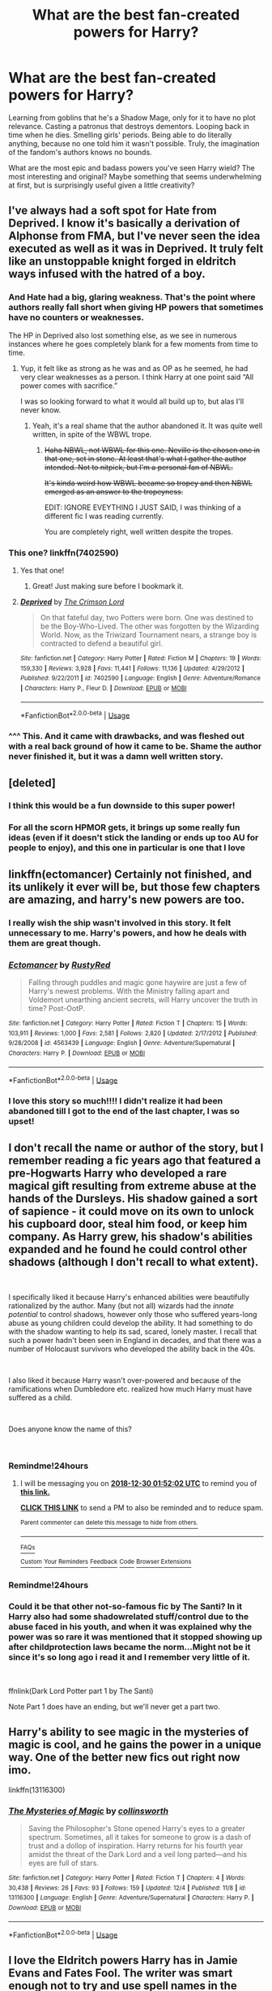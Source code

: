 #+TITLE: What are the best fan-created powers for Harry?

* What are the best fan-created powers for Harry?
:PROPERTIES:
:Author: rek-lama
:Score: 74
:DateUnix: 1546019036.0
:DateShort: 2018-Dec-28
:FlairText: Discussion
:END:
Learning from goblins that he's a Shadow Mage, only for it to have no plot relevance. Casting a patronus that destroys dementors. Looping back in time when he dies. Smelling girls' periods. Being able to do literally anything, because no one told him it wasn't possible. Truly, the imagination of the fandom's authors knows no bounds.

What are the most epic and badass powers you've seen Harry wield? The most interesting and original? Maybe something that seems underwhelming at first, but is surprisingly useful given a little creativity?


** I've always had a soft spot for Hate from Deprived. I know it's basically a derivation of Alphonse from FMA, but I've never seen the idea executed as well as it was in Deprived. It truly felt like an unstoppable knight forged in eldritch ways infused with the hatred of a boy.
:PROPERTIES:
:Author: ladrlee
:Score: 43
:DateUnix: 1546028716.0
:DateShort: 2018-Dec-28
:END:

*** And Hate had a big, glaring weakness. That's the point where authors really fall short when giving HP powers that sometimes have no counters or weaknesses.

The HP in Deprived also lost something else, as we see in numerous instances where he goes completely blank for a few moments from time to time.
:PROPERTIES:
:Author: avittamboy
:Score: 22
:DateUnix: 1546034703.0
:DateShort: 2018-Dec-29
:END:

**** Yup, it felt like as strong as he was and as OP as he seemed, he had very clear weaknesses as a person. I think Harry at one point said “All power comes with sacrifice.”

I was so looking forward to what it would all build up to, but alas I'll never know.
:PROPERTIES:
:Author: ladrlee
:Score: 17
:DateUnix: 1546035462.0
:DateShort: 2018-Dec-29
:END:

***** Yeah, it's a real shame that the author abandoned it. It was quite well written, in spite of the WBWL trope.
:PROPERTIES:
:Author: avittamboy
:Score: 10
:DateUnix: 1546035775.0
:DateShort: 2018-Dec-29
:END:

****** +Haha NBWL, not WBWL for this one. Neville is the chosen one in that one, set in stone. At least that's what I gather the author intended. Not to nitpick, but I'm a personal fan of NBWL.+

+It's kinda weird how WBWL became so tropey and then NBWL emerged as an answer to the tropeyness.+

EDIT: IGNORE EVEYTHING I JUST SAID, I was thinking of a different fic I was reading currently.

You are completely right, well written despite the tropes.
:PROPERTIES:
:Author: ladrlee
:Score: 7
:DateUnix: 1546036826.0
:DateShort: 2018-Dec-29
:END:


*** This one? linkffn(7402590)
:PROPERTIES:
:Author: elemonated
:Score: 7
:DateUnix: 1546038281.0
:DateShort: 2018-Dec-29
:END:

**** Yes that one!
:PROPERTIES:
:Author: ladrlee
:Score: 5
:DateUnix: 1546040608.0
:DateShort: 2018-Dec-29
:END:

***** Great! Just making sure before I bookmark it.
:PROPERTIES:
:Author: elemonated
:Score: 3
:DateUnix: 1546040973.0
:DateShort: 2018-Dec-29
:END:


**** [[https://www.fanfiction.net/s/7402590/1/][*/Deprived/*]] by [[https://www.fanfiction.net/u/3269586/The-Crimson-Lord][/The Crimson Lord/]]

#+begin_quote
  On that fateful day, two Potters were born. One was destined to be the Boy-Who-Lived. The other was forgotten by the Wizarding World. Now, as the Triwizard Tournament nears, a strange boy is contracted to defend a beautiful girl.
#+end_quote

^{/Site/:} ^{fanfiction.net} ^{*|*} ^{/Category/:} ^{Harry} ^{Potter} ^{*|*} ^{/Rated/:} ^{Fiction} ^{M} ^{*|*} ^{/Chapters/:} ^{19} ^{*|*} ^{/Words/:} ^{159,330} ^{*|*} ^{/Reviews/:} ^{3,928} ^{*|*} ^{/Favs/:} ^{11,441} ^{*|*} ^{/Follows/:} ^{11,136} ^{*|*} ^{/Updated/:} ^{4/29/2012} ^{*|*} ^{/Published/:} ^{9/22/2011} ^{*|*} ^{/id/:} ^{7402590} ^{*|*} ^{/Language/:} ^{English} ^{*|*} ^{/Genre/:} ^{Adventure/Romance} ^{*|*} ^{/Characters/:} ^{Harry} ^{P.,} ^{Fleur} ^{D.} ^{*|*} ^{/Download/:} ^{[[http://www.ff2ebook.com/old/ffn-bot/index.php?id=7402590&source=ff&filetype=epub][EPUB]]} ^{or} ^{[[http://www.ff2ebook.com/old/ffn-bot/index.php?id=7402590&source=ff&filetype=mobi][MOBI]]}

--------------

*FanfictionBot*^{2.0.0-beta} | [[https://github.com/tusing/reddit-ffn-bot/wiki/Usage][Usage]]
:PROPERTIES:
:Author: FanfictionBot
:Score: 2
:DateUnix: 1546038290.0
:DateShort: 2018-Dec-29
:END:


*** ^^^ This. And it came with drawbacks, and was fleshed out with a real back ground of how it came to be. Shame the author never finished it, but it was a damn well written story.
:PROPERTIES:
:Author: richardjreidii
:Score: 3
:DateUnix: 1546054575.0
:DateShort: 2018-Dec-29
:END:


** [deleted]
:PROPERTIES:
:Score: 33
:DateUnix: 1546045520.0
:DateShort: 2018-Dec-29
:END:

*** I think this would be a fun downside to this super power!
:PROPERTIES:
:Author: xDarkSadye
:Score: 16
:DateUnix: 1546046166.0
:DateShort: 2018-Dec-29
:END:


*** For all the scorn HPMOR gets, it brings up some really fun ideas (even if it doesn't stick the landing or ends up too AU for people to enjoy), and this one in particular is one that I love
:PROPERTIES:
:Author: AnimaLepton
:Score: 3
:DateUnix: 1546102332.0
:DateShort: 2018-Dec-29
:END:


** linkffn(ectomancer) Certainly not finished, and its unlikely it ever will be, but those few chapters are amazing, and harry's new powers are too.
:PROPERTIES:
:Author: howAboutNextWeek
:Score: 26
:DateUnix: 1546032151.0
:DateShort: 2018-Dec-29
:END:

*** I really wish the ship wasn't involved in this story. It felt unnecessary to me. Harry's powers, and how he deals with them are great though.
:PROPERTIES:
:Author: Threedom_isnt_3
:Score: 11
:DateUnix: 1546034642.0
:DateShort: 2018-Dec-29
:END:


*** [[https://www.fanfiction.net/s/4563439/1/][*/Ectomancer/*]] by [[https://www.fanfiction.net/u/1548491/RustyRed][/RustyRed/]]

#+begin_quote
  Falling through puddles and magic gone haywire are just a few of Harry's newest problems. With the Ministry falling apart and Voldemort unearthing ancient secrets, will Harry uncover the truth in time? Post-OotP.
#+end_quote

^{/Site/:} ^{fanfiction.net} ^{*|*} ^{/Category/:} ^{Harry} ^{Potter} ^{*|*} ^{/Rated/:} ^{Fiction} ^{T} ^{*|*} ^{/Chapters/:} ^{15} ^{*|*} ^{/Words/:} ^{103,911} ^{*|*} ^{/Reviews/:} ^{1,000} ^{*|*} ^{/Favs/:} ^{2,581} ^{*|*} ^{/Follows/:} ^{2,820} ^{*|*} ^{/Updated/:} ^{2/17/2012} ^{*|*} ^{/Published/:} ^{9/28/2008} ^{*|*} ^{/id/:} ^{4563439} ^{*|*} ^{/Language/:} ^{English} ^{*|*} ^{/Genre/:} ^{Adventure/Supernatural} ^{*|*} ^{/Characters/:} ^{Harry} ^{P.} ^{*|*} ^{/Download/:} ^{[[http://www.ff2ebook.com/old/ffn-bot/index.php?id=4563439&source=ff&filetype=epub][EPUB]]} ^{or} ^{[[http://www.ff2ebook.com/old/ffn-bot/index.php?id=4563439&source=ff&filetype=mobi][MOBI]]}

--------------

*FanfictionBot*^{2.0.0-beta} | [[https://github.com/tusing/reddit-ffn-bot/wiki/Usage][Usage]]
:PROPERTIES:
:Author: FanfictionBot
:Score: 5
:DateUnix: 1546032167.0
:DateShort: 2018-Dec-29
:END:


*** I love this story so much!!!! I didn't realize it had been abandoned till I got to the end of the last chapter, I was so upset!
:PROPERTIES:
:Author: roseworthh
:Score: 3
:DateUnix: 1546058479.0
:DateShort: 2018-Dec-29
:END:


** I don't recall the name or author of the story, but I remember reading a fic years ago that featured a pre-Hogwarts Harry who developed a rare magical gift resulting from extreme abuse at the hands of the Dursleys. His shadow gained a sort of sapience - it could move on its own to unlock his cupboard door, steal him food, or keep him company. As Harry grew, his shadow's abilities expanded and he found he could control other shadows (although I don't recall to what extent).

​

I specifically liked it because Harry's enhanced abilities were beautifully rationalized by the author. Many (but not all) wizards had the /innate potential/ to control shadows, however only those who suffered years-long abuse as young children could develop the ability. It had something to do with the shadow wanting to help its sad, scared, lonely master. I recall that such a power hadn't been seen in England in decades, and that there was a number of Holocaust survivors who developed the ability back in the 40s.

​

I also liked it because Harry wasn't over-powered and because of the ramifications when Dumbledore etc. realized how much Harry must have suffered as a child.

​

Does anyone know the name of this?

​
:PROPERTIES:
:Author: FitDontQuit
:Score: 21
:DateUnix: 1546048159.0
:DateShort: 2018-Dec-29
:END:

*** Remindme!24hours
:PROPERTIES:
:Author: jldew
:Score: 3
:DateUnix: 1546048314.0
:DateShort: 2018-Dec-29
:END:

**** I will be messaging you on [[http://www.wolframalpha.com/input/?i=2018-12-30%2001:52:02%20UTC%20To%20Local%20Time][*2018-12-30 01:52:02 UTC*]] to remind you of [[https://www.reddit.com/r/HPfanfiction/comments/aacfp1/what_are_the_best_fancreated_powers_for_harry/][*this link.*]]

[[http://np.reddit.com/message/compose/?to=RemindMeBot&subject=Reminder&message=%5Bhttps://www.reddit.com/r/HPfanfiction/comments/aacfp1/what_are_the_best_fancreated_powers_for_harry/%5D%0A%0ARemindMe!%2024hours][*CLICK THIS LINK*]] to send a PM to also be reminded and to reduce spam.

^{Parent commenter can} [[http://np.reddit.com/message/compose/?to=RemindMeBot&subject=Delete%20Comment&message=Delete!%20ecrviq0][^{delete this message to hide from others.}]]

--------------

[[http://np.reddit.com/r/RemindMeBot/comments/24duzp/remindmebot_info/][^{FAQs}]]

[[http://np.reddit.com/message/compose/?to=RemindMeBot&subject=Reminder&message=%5BLINK%20INSIDE%20SQUARE%20BRACKETS%20else%20default%20to%20FAQs%5D%0A%0ANOTE:%20Don't%20forget%20to%20add%20the%20time%20options%20after%20the%20command.%0A%0ARemindMe!][^{Custom}]]
[[http://np.reddit.com/message/compose/?to=RemindMeBot&subject=List%20Of%20Reminders&message=MyReminders!][^{Your Reminders}]]
[[http://np.reddit.com/message/compose/?to=RemindMeBotWrangler&subject=Feedback][^{Feedback}]]
[[https://github.com/SIlver--/remindmebot-reddit][^{Code}]]
[[https://np.reddit.com/r/RemindMeBot/comments/4kldad/remindmebot_extensions/][^{Browser Extensions}]]
:PROPERTIES:
:Author: RemindMeBot
:Score: 1
:DateUnix: 1546048325.0
:DateShort: 2018-Dec-29
:END:


*** Remindme!24hours
:PROPERTIES:
:Author: Slip09
:Score: 2
:DateUnix: 1546052167.0
:DateShort: 2018-Dec-29
:END:


*** Could it be that other not-so-famous fic by The Santi? In it Harry also had some shadowrelated stuff/control due to the abuse faced in his youth, and when it was explained why the power was so rare it was mentioned that it stopped showing up after childprotection laws became the norm...Might not be it since it's so long ago i read it and I remember very little of it.

​

ffnlink(Dark Lord Potter part 1 by The Santi)

Note Part 1 does have an ending, but we'll never get a part two.
:PROPERTIES:
:Author: KayanRider
:Score: 1
:DateUnix: 1546119220.0
:DateShort: 2018-Dec-30
:END:


** Harry's ability to see magic in the mysteries of magic is cool, and he gains the power in a unique way. One of the better new fics out right now imo.

linkffn(13116300)
:PROPERTIES:
:Author: CharlieSnortsGlue
:Score: 10
:DateUnix: 1546044039.0
:DateShort: 2018-Dec-29
:END:

*** [[https://www.fanfiction.net/s/13116300/1/][*/The Mysteries of Magic/*]] by [[https://www.fanfiction.net/u/8105623/collinsworth][/collinsworth/]]

#+begin_quote
  Saving the Philosopher's Stone opened Harry's eyes to a greater spectrum. Sometimes, all it takes for someone to grow is a dash of trust and a dollop of inspiration. Harry returns for his fourth year amidst the threat of the Dark Lord and a veil long parted---and his eyes are full of stars.
#+end_quote

^{/Site/:} ^{fanfiction.net} ^{*|*} ^{/Category/:} ^{Harry} ^{Potter} ^{*|*} ^{/Rated/:} ^{Fiction} ^{T} ^{*|*} ^{/Chapters/:} ^{4} ^{*|*} ^{/Words/:} ^{30,438} ^{*|*} ^{/Reviews/:} ^{26} ^{*|*} ^{/Favs/:} ^{93} ^{*|*} ^{/Follows/:} ^{159} ^{*|*} ^{/Updated/:} ^{12/4} ^{*|*} ^{/Published/:} ^{11/8} ^{*|*} ^{/id/:} ^{13116300} ^{*|*} ^{/Language/:} ^{English} ^{*|*} ^{/Genre/:} ^{Adventure/Supernatural} ^{*|*} ^{/Characters/:} ^{Harry} ^{P.} ^{*|*} ^{/Download/:} ^{[[http://www.ff2ebook.com/old/ffn-bot/index.php?id=13116300&source=ff&filetype=epub][EPUB]]} ^{or} ^{[[http://www.ff2ebook.com/old/ffn-bot/index.php?id=13116300&source=ff&filetype=mobi][MOBI]]}

--------------

*FanfictionBot*^{2.0.0-beta} | [[https://github.com/tusing/reddit-ffn-bot/wiki/Usage][Usage]]
:PROPERTIES:
:Author: FanfictionBot
:Score: 5
:DateUnix: 1546044048.0
:DateShort: 2018-Dec-29
:END:


** I love the Eldritch powers Harry has in Jamie Evans and Fates Fool. The writer was smart enough not to try and use spell names in the battles and instead just wrote the action.
:PROPERTIES:
:Author: wwbillyww
:Score: 8
:DateUnix: 1546052381.0
:DateShort: 2018-Dec-29
:END:


** My favourite would be the Puppet Master power. Complete control over everyone's emotions? Huge potential. The author focused too much on sex but if he actually had put more thought into the plot it would have been so much better.
:PROPERTIES:
:Author: adriator
:Score: 5
:DateUnix: 1546042820.0
:DateShort: 2018-Dec-29
:END:

*** Is the fic called Puppet Master?
:PROPERTIES:
:Score: 3
:DateUnix: 1546045290.0
:DateShort: 2018-Dec-29
:END:

**** It's called harry potter the puppet master by darkschw
:PROPERTIES:
:Author: adriator
:Score: 3
:DateUnix: 1546045635.0
:DateShort: 2018-Dec-29
:END:

***** It's been removed from the internet entirely. Does anyone have a copy they can PM me?\\
Asking for a friend.
:PROPERTIES:
:Author: KayanRider
:Score: 1
:DateUnix: 1546119837.0
:DateShort: 2018-Dec-30
:END:

****** [[https://archiveofourown.org/works/6819424?view_adult=true]]
:PROPERTIES:
:Author: adriator
:Score: 1
:DateUnix: 1546120486.0
:DateShort: 2018-Dec-30
:END:


** In, hm... /A Necessary Gift/ by cosette-aimee, he is?becomes? an Assessor. It's not something I've seen before but it's pretty cool, especially how they work it into the story.

linkffn(6671596)
:PROPERTIES:
:Author: Setiru_Kra
:Score: 5
:DateUnix: 1546025929.0
:DateShort: 2018-Dec-28
:END:

*** [[https://www.fanfiction.net/s/6671596/1/][*/A Necessary Gift: A Harry Potter Story/*]] by [[https://www.fanfiction.net/u/1121841/cosette-aimee][/cosette-aimee/]]

#+begin_quote
  The war drags on after Voldemort's defeat and the Order of the Phoenix is fighting a losing battle. When Harry is hit by yet another killing curse, he wakes up years in the past and in an alternate reality. As an unknown child in a foreign world, Harry has a chance to change the outcome of the war - while dealing with new magical talents, pureblood politics and Black family drama.
#+end_quote

^{/Site/:} ^{fanfiction.net} ^{*|*} ^{/Category/:} ^{Harry} ^{Potter} ^{*|*} ^{/Rated/:} ^{Fiction} ^{T} ^{*|*} ^{/Chapters/:} ^{26} ^{*|*} ^{/Words/:} ^{178,578} ^{*|*} ^{/Reviews/:} ^{3,985} ^{*|*} ^{/Favs/:} ^{10,001} ^{*|*} ^{/Follows/:} ^{12,012} ^{*|*} ^{/Updated/:} ^{3/12/2016} ^{*|*} ^{/Published/:} ^{1/20/2011} ^{*|*} ^{/id/:} ^{6671596} ^{*|*} ^{/Language/:} ^{English} ^{*|*} ^{/Genre/:} ^{Family/Adventure} ^{*|*} ^{/Characters/:} ^{Harry} ^{P.,} ^{Sirius} ^{B.} ^{*|*} ^{/Download/:} ^{[[http://www.ff2ebook.com/old/ffn-bot/index.php?id=6671596&source=ff&filetype=epub][EPUB]]} ^{or} ^{[[http://www.ff2ebook.com/old/ffn-bot/index.php?id=6671596&source=ff&filetype=mobi][MOBI]]}

--------------

*FanfictionBot*^{2.0.0-beta} | [[https://github.com/tusing/reddit-ffn-bot/wiki/Usage][Usage]]
:PROPERTIES:
:Author: FanfictionBot
:Score: 2
:DateUnix: 1546026002.0
:DateShort: 2018-Dec-28
:END:


*** It always makes me sad this was never finished.
:PROPERTIES:
:Author: hipopokamu
:Score: 2
:DateUnix: 1546040714.0
:DateShort: 2018-Dec-29
:END:


** Personally, I'm a huge fan of A Second Chance at Life by Miranda Flairgold linkffn([[https://www.fanfiction.net/s/2488754/1/A-Second-Chance-at-Life]]) and it's sequels. Over a decade old, but it really cemented my ideas about blood magic, thread magic and a few others. Still stands as a real, solid piece of writing.

For the adrenaline rush, heart pounding excitement of "FUCK YEAH!", nothing (for me at least) competes with Inquisitor Carrow and the GodEmperorless Heathens. Linkffn([[https://www.fanfiction.net/s/8400788/1/]]) Because an Astartes Inquisitor in Power Armor just makes me happy.

It's worth noting that in both of these fic's, the threat level of the BBG(s) was scaled up appropriately to still be a factor, as opposed to some of the OP curbstomp fic's that I occasionally indulge in.
:PROPERTIES:
:Author: richardjreidii
:Score: 7
:DateUnix: 1546055040.0
:DateShort: 2018-Dec-29
:END:

*** [[https://www.fanfiction.net/s/2488754/1/][*/A Second Chance at Life/*]] by [[https://www.fanfiction.net/u/100447/Miranda-Flairgold][/Miranda Flairgold/]]

#+begin_quote
  When Voldemort's assassins find him Harry flees seeking a place to prepare for the battle. Bloodmagic, wandlessmagic, necromancy, fae, a thunderbird, demons, vampires. Harry finds the strength & allies to win a war. Singularly unique fic.
#+end_quote

^{/Site/:} ^{fanfiction.net} ^{*|*} ^{/Category/:} ^{Harry} ^{Potter} ^{*|*} ^{/Rated/:} ^{Fiction} ^{M} ^{*|*} ^{/Chapters/:} ^{35} ^{*|*} ^{/Words/:} ^{251,462} ^{*|*} ^{/Reviews/:} ^{4,647} ^{*|*} ^{/Favs/:} ^{8,719} ^{*|*} ^{/Follows/:} ^{3,333} ^{*|*} ^{/Updated/:} ^{7/22/2006} ^{*|*} ^{/Published/:} ^{7/17/2005} ^{*|*} ^{/Status/:} ^{Complete} ^{*|*} ^{/id/:} ^{2488754} ^{*|*} ^{/Language/:} ^{English} ^{*|*} ^{/Genre/:} ^{Adventure} ^{*|*} ^{/Download/:} ^{[[http://www.ff2ebook.com/old/ffn-bot/index.php?id=2488754&source=ff&filetype=epub][EPUB]]} ^{or} ^{[[http://www.ff2ebook.com/old/ffn-bot/index.php?id=2488754&source=ff&filetype=mobi][MOBI]]}

--------------

[[https://www.fanfiction.net/s/8400788/1/][*/Inquisitor Carrow and the GodEmperorless Heathens/*]] by [[https://www.fanfiction.net/u/2085009/littlewhitecat][/littlewhitecat/]]

#+begin_quote
  The Wizarding World is devastated when Harry Potter disappears from his relatives' house in mysterious circumstances during the summer after his first year at Hogwarts School of Witchcraft and Wizardry. Desperate to have their boy-hero back no matter what they really should have heeded the Muggle saying "be careful what you wish for". Crossover HP/WH40K.
#+end_quote

^{/Site/:} ^{fanfiction.net} ^{*|*} ^{/Category/:} ^{Harry} ^{Potter} ^{+} ^{Warhammer} ^{Crossover} ^{*|*} ^{/Rated/:} ^{Fiction} ^{T} ^{*|*} ^{/Chapters/:} ^{10} ^{*|*} ^{/Words/:} ^{55,611} ^{*|*} ^{/Reviews/:} ^{246} ^{*|*} ^{/Favs/:} ^{1,764} ^{*|*} ^{/Follows/:} ^{899} ^{*|*} ^{/Updated/:} ^{10/26/2012} ^{*|*} ^{/Published/:} ^{8/6/2012} ^{*|*} ^{/Status/:} ^{Complete} ^{*|*} ^{/id/:} ^{8400788} ^{*|*} ^{/Language/:} ^{English} ^{*|*} ^{/Genre/:} ^{Adventure/Humor} ^{*|*} ^{/Characters/:} ^{Harry} ^{P.} ^{*|*} ^{/Download/:} ^{[[http://www.ff2ebook.com/old/ffn-bot/index.php?id=8400788&source=ff&filetype=epub][EPUB]]} ^{or} ^{[[http://www.ff2ebook.com/old/ffn-bot/index.php?id=8400788&source=ff&filetype=mobi][MOBI]]}

--------------

*FanfictionBot*^{2.0.0-beta} | [[https://github.com/tusing/reddit-ffn-bot/wiki/Usage][Usage]]
:PROPERTIES:
:Author: FanfictionBot
:Score: 1
:DateUnix: 1546055060.0
:DateShort: 2018-Dec-29
:END:


** [[https://www.fanfiction.net/s/10937871/1/Blindness][Blindness]] by AngelaStarCat has some interesting abilities that a Harry Potter blinded by the killing curse manifests. linkffn(10937871)
:PROPERTIES:
:Author: propensity
:Score: 5
:DateUnix: 1546054664.0
:DateShort: 2018-Dec-29
:END:

*** I second your rec of “Blindness”, propensity! I adore the story, it's complete, and the author truly is a gifted storyteller. I think it's so interesting that, when Harry was given the opportunity to see “normally”, he did not enjoy the experience! I'm not usually a Harmony fan, but the fic is so excellent! The ship felt organic within the author's AU. Thank you for mentioning one of my favorite fics in the HP fandom!!
:PROPERTIES:
:Author: Suzanne95
:Score: 2
:DateUnix: 1546070855.0
:DateShort: 2018-Dec-29
:END:


*** [[https://www.fanfiction.net/s/10937871/1/][*/Blindness/*]] by [[https://www.fanfiction.net/u/717542/AngelaStarCat][/AngelaStarCat/]]

#+begin_quote
  Harry Potter is not standing up in his crib when the Killing Curse strikes him, and the cursed scar has far more terrible consequences. But some souls will not be broken by horrible circumstance. Some people won't let the world drag them down. Strong men rise from such beginnings, and powerful gifts can be gained in terrible curses. (HP/HG, Scientist!Harry)
#+end_quote

^{/Site/:} ^{fanfiction.net} ^{*|*} ^{/Category/:} ^{Harry} ^{Potter} ^{*|*} ^{/Rated/:} ^{Fiction} ^{M} ^{*|*} ^{/Chapters/:} ^{38} ^{*|*} ^{/Words/:} ^{324,281} ^{*|*} ^{/Reviews/:} ^{4,727} ^{*|*} ^{/Favs/:} ^{11,300} ^{*|*} ^{/Follows/:} ^{12,237} ^{*|*} ^{/Updated/:} ^{9/25} ^{*|*} ^{/Published/:} ^{1/1/2015} ^{*|*} ^{/Status/:} ^{Complete} ^{*|*} ^{/id/:} ^{10937871} ^{*|*} ^{/Language/:} ^{English} ^{*|*} ^{/Genre/:} ^{Adventure/Friendship} ^{*|*} ^{/Characters/:} ^{Harry} ^{P.,} ^{Hermione} ^{G.} ^{*|*} ^{/Download/:} ^{[[http://www.ff2ebook.com/old/ffn-bot/index.php?id=10937871&source=ff&filetype=epub][EPUB]]} ^{or} ^{[[http://www.ff2ebook.com/old/ffn-bot/index.php?id=10937871&source=ff&filetype=mobi][MOBI]]}

--------------

*FanfictionBot*^{2.0.0-beta} | [[https://github.com/tusing/reddit-ffn-bot/wiki/Usage][Usage]]
:PROPERTIES:
:Author: FanfictionBot
:Score: 1
:DateUnix: 1546054677.0
:DateShort: 2018-Dec-29
:END:


** I personally love the system of the Horsemen in linkffn(Harry Potter and the Riders of the Apocalypse), it's probably one of my favorite fics and it kills me that it's abandoned.
:PROPERTIES:
:Author: Namzeh011
:Score: 2
:DateUnix: 1546062232.0
:DateShort: 2018-Dec-29
:END:

*** [[https://www.fanfiction.net/s/10541297/1/][*/Harry Potter and the Riders of the Apocalypse/*]] by [[https://www.fanfiction.net/u/801855/HunterBerserkerWolf][/HunterBerserkerWolf/]]

#+begin_quote
  At a young age, Harry becomes Death of the Apocalypse. Now he must find the other Riders while keeping his identity a secret while still attending Hogwarts. Features an independent Ravenclaw Harry, no Golden Trio, and an attempt to not bash characters. Book Two finished.
#+end_quote

^{/Site/:} ^{fanfiction.net} ^{*|*} ^{/Category/:} ^{Harry} ^{Potter} ^{*|*} ^{/Rated/:} ^{Fiction} ^{M} ^{*|*} ^{/Chapters/:} ^{57} ^{*|*} ^{/Words/:} ^{321,994} ^{*|*} ^{/Reviews/:} ^{1,506} ^{*|*} ^{/Favs/:} ^{3,984} ^{*|*} ^{/Follows/:} ^{4,347} ^{*|*} ^{/Updated/:} ^{7/4/2017} ^{*|*} ^{/Published/:} ^{7/16/2014} ^{*|*} ^{/id/:} ^{10541297} ^{*|*} ^{/Language/:} ^{English} ^{*|*} ^{/Genre/:} ^{Supernatural} ^{*|*} ^{/Characters/:} ^{<Harry} ^{P.,} ^{Susan} ^{B.>} ^{Hannah} ^{A.} ^{*|*} ^{/Download/:} ^{[[http://www.ff2ebook.com/old/ffn-bot/index.php?id=10541297&source=ff&filetype=epub][EPUB]]} ^{or} ^{[[http://www.ff2ebook.com/old/ffn-bot/index.php?id=10541297&source=ff&filetype=mobi][MOBI]]}

--------------

*FanfictionBot*^{2.0.0-beta} | [[https://github.com/tusing/reddit-ffn-bot/wiki/Usage][Usage]]
:PROPERTIES:
:Author: FanfictionBot
:Score: 1
:DateUnix: 1546062243.0
:DateShort: 2018-Dec-29
:END:


** The Animamagus from Swordchucks Dancing With Myself, the ability to devour souls and soul fragments to gain knowledge, any potions drunken are recreatable with just a thought, which means blood replenishing potions, bone mending/Skele-grow, Muscle stretcher, polyjuice(although you need to drink a new potion for EACH form), Felix Felicis and anything else can be instantly called upon at the thought of 'I need some X'

Runic Tattoos and accessories, initially from Runic Animagi and then Later A Third Path to the Future. People always look for ways to physically make Harry imposing for things like Crossovers and the like and I always think you have the ambiguous magic of Runes right there. Give Harry some cool full body tattoos, earrings, bracelets, glasses (Runes up and down the legs and on the frame), rings, basically anything like that makes me giddy mostly because they were thought of and gives the author fun gadgets to play with or ways around plain old shitty problems.

I've had a really interesting way of altering the invisibility Cloak to make it more useful and interesting that a weird Cloak that spends most of its time in a pocket
:PROPERTIES:
:Author: KidCoheed
:Score: 2
:DateUnix: 1546067284.0
:DateShort: 2018-Dec-29
:END:

*** I love stories with gadgets and gizmos but most of the ones I read he gets tons of cool stuff that he never uses.
:PROPERTIES:
:Author: Dan2510
:Score: 2
:DateUnix: 1546132700.0
:DateShort: 2018-Dec-30
:END:


** There's a series where the power he knows not is access to this power called the emerald trance. Makes his magic overcharged. I think he had to get angry to activate it.
:PROPERTIES:
:Author: erotic-toaster
:Score: 2
:DateUnix: 1546074254.0
:DateShort: 2018-Dec-29
:END:


** In the R series by Greengecko, Harry slowly develops the ability of the raw manipulation of dark magic and later even the soul. Now it sounds cool and all, but the best part is that it's introduced slowly and it serves the plot -- i.e it begins with curse sense, curse negation and grows to horcrux destruction, "squelching" (exploding a curse as it generates, possibly killing the caster). Later Harry learns how to open portals to the underworld, summoning and controlling demonic creatures, learns how to cure werewolves and even heals the Longbottoms, by unravelling the dark magic.
:PROPERTIES:
:Author: T0lias
:Score: 2
:DateUnix: 1546124892.0
:DateShort: 2018-Dec-30
:END:


** It's been so long since I read it so I can't remember the name. If anyone knows please link it. But there was a fic I read that had Harry become a vampire. Other than the typical vampire abilities he was able to transform into a panther (possibly other animals as well) and he could create magical guns (I think they shot Reductors).
:PROPERTIES:
:Author: darkpothead
:Score: 1
:DateUnix: 1546115616.0
:DateShort: 2018-Dec-30
:END:


** Harry's thread magic in the story Core Threads. I wouldn't say its abandoned but it's been a year and a half since the last update.
:PROPERTIES:
:Author: Bromm18
:Score: 1
:DateUnix: 1546067756.0
:DateShort: 2018-Dec-29
:END:
